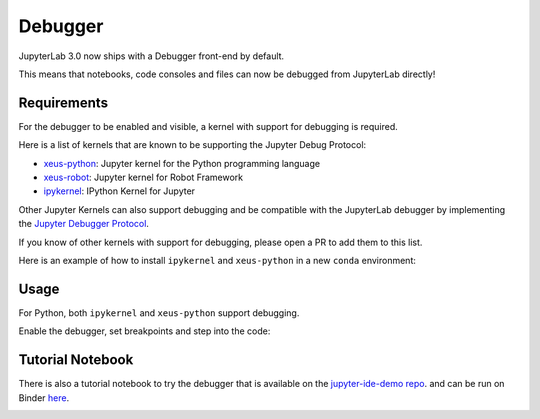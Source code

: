 .. _debugger:

Debugger
========

JupyterLab 3.0 now ships with a Debugger front-end by default.

This means that notebooks, code consoles and files can now be debugged from JupyterLab directly!

Requirements
------------

For the debugger to be enabled and visible, a kernel with support for debugging is required.

Here is a list of kernels that are known to be supporting the Jupyter Debug Protocol:

- `xeus-python <https://github.com/jupyter-xeus/xeus-python>`_: Jupyter kernel for the Python programming language
- `xeus-robot <https://github.com/jupyter-xeus/xeus-robot>`_: Jupyter kernel for Robot Framework
- `ipykernel <https://github.com/ipython/ipykernel>`_:  IPython Kernel for Jupyter 


Other Jupyter Kernels can also support debugging and be compatible with the JupyterLab debugger
by implementing the `Jupyter Debugger Protocol <https://jupyter-client.readthedocs.io/en/latest/messaging.html#debug-request>`_.

If you know of other kernels with support for debugging, please open a PR to add them to this list.

Here is an example of how to install ``ipykernel`` and ``xeus-python`` in a new ``conda`` environment:

.. code:: bash
   conda create -n jupyterlab-debugger -c conda-forge jupyterlab=3 ipykernel>=6 xeus-python
   conda activate jupyterlab-debugger

Usage
-----

For Python, both ``ipykernel`` and ``xeus-python`` support debugging.

Enable the debugger, set breakpoints and step into the code:

.. image:: ./images/debugger/step.gif

Tutorial Notebook
-----------------

There is also a tutorial notebook to try the debugger that is available on the `jupyter-ide-demo repo <https://github.com/blink1073/jupyter-ide-demo>`_.
and can be run on Binder `here <https://mybinder.org/v2/gh/blink1073/jupyter-ide-demo/stable?urlpath=/lab/tree/index.ipynb>`_.

.. image:: ./images/debugger/tutorial-notebook.png
